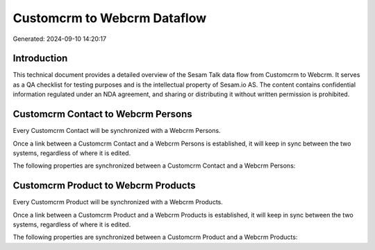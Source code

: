============================
Customcrm to Webcrm Dataflow
============================

Generated: 2024-09-10 14:20:17

Introduction
------------

This technical document provides a detailed overview of the Sesam Talk data flow from Customcrm to Webcrm. It serves as a QA checklist for testing purposes and is the intellectual property of Sesam.io AS. The content contains confidential information regulated under an NDA agreement, and sharing or distributing it without written permission is prohibited.

Customcrm Contact to Webcrm Persons
-----------------------------------
Every Customcrm Contact will be synchronized with a Webcrm Persons.

Once a link between a Customcrm Contact and a Webcrm Persons is established, it will keep in sync between the two systems, regardless of where it is edited.

The following properties are synchronized between a Customcrm Contact and a Webcrm Persons:

.. list-table::
   :header-rows: 1

   * - Customcrm Contact Property
     - Webcrm Persons Property
     - Webcrm Data Type


Customcrm Product to Webcrm Products
------------------------------------
Every Customcrm Product will be synchronized with a Webcrm Products.

Once a link between a Customcrm Product and a Webcrm Products is established, it will keep in sync between the two systems, regardless of where it is edited.

The following properties are synchronized between a Customcrm Product and a Webcrm Products:

.. list-table::
   :header-rows: 1

   * - Customcrm Product Property
     - Webcrm Products Property
     - Webcrm Data Type

